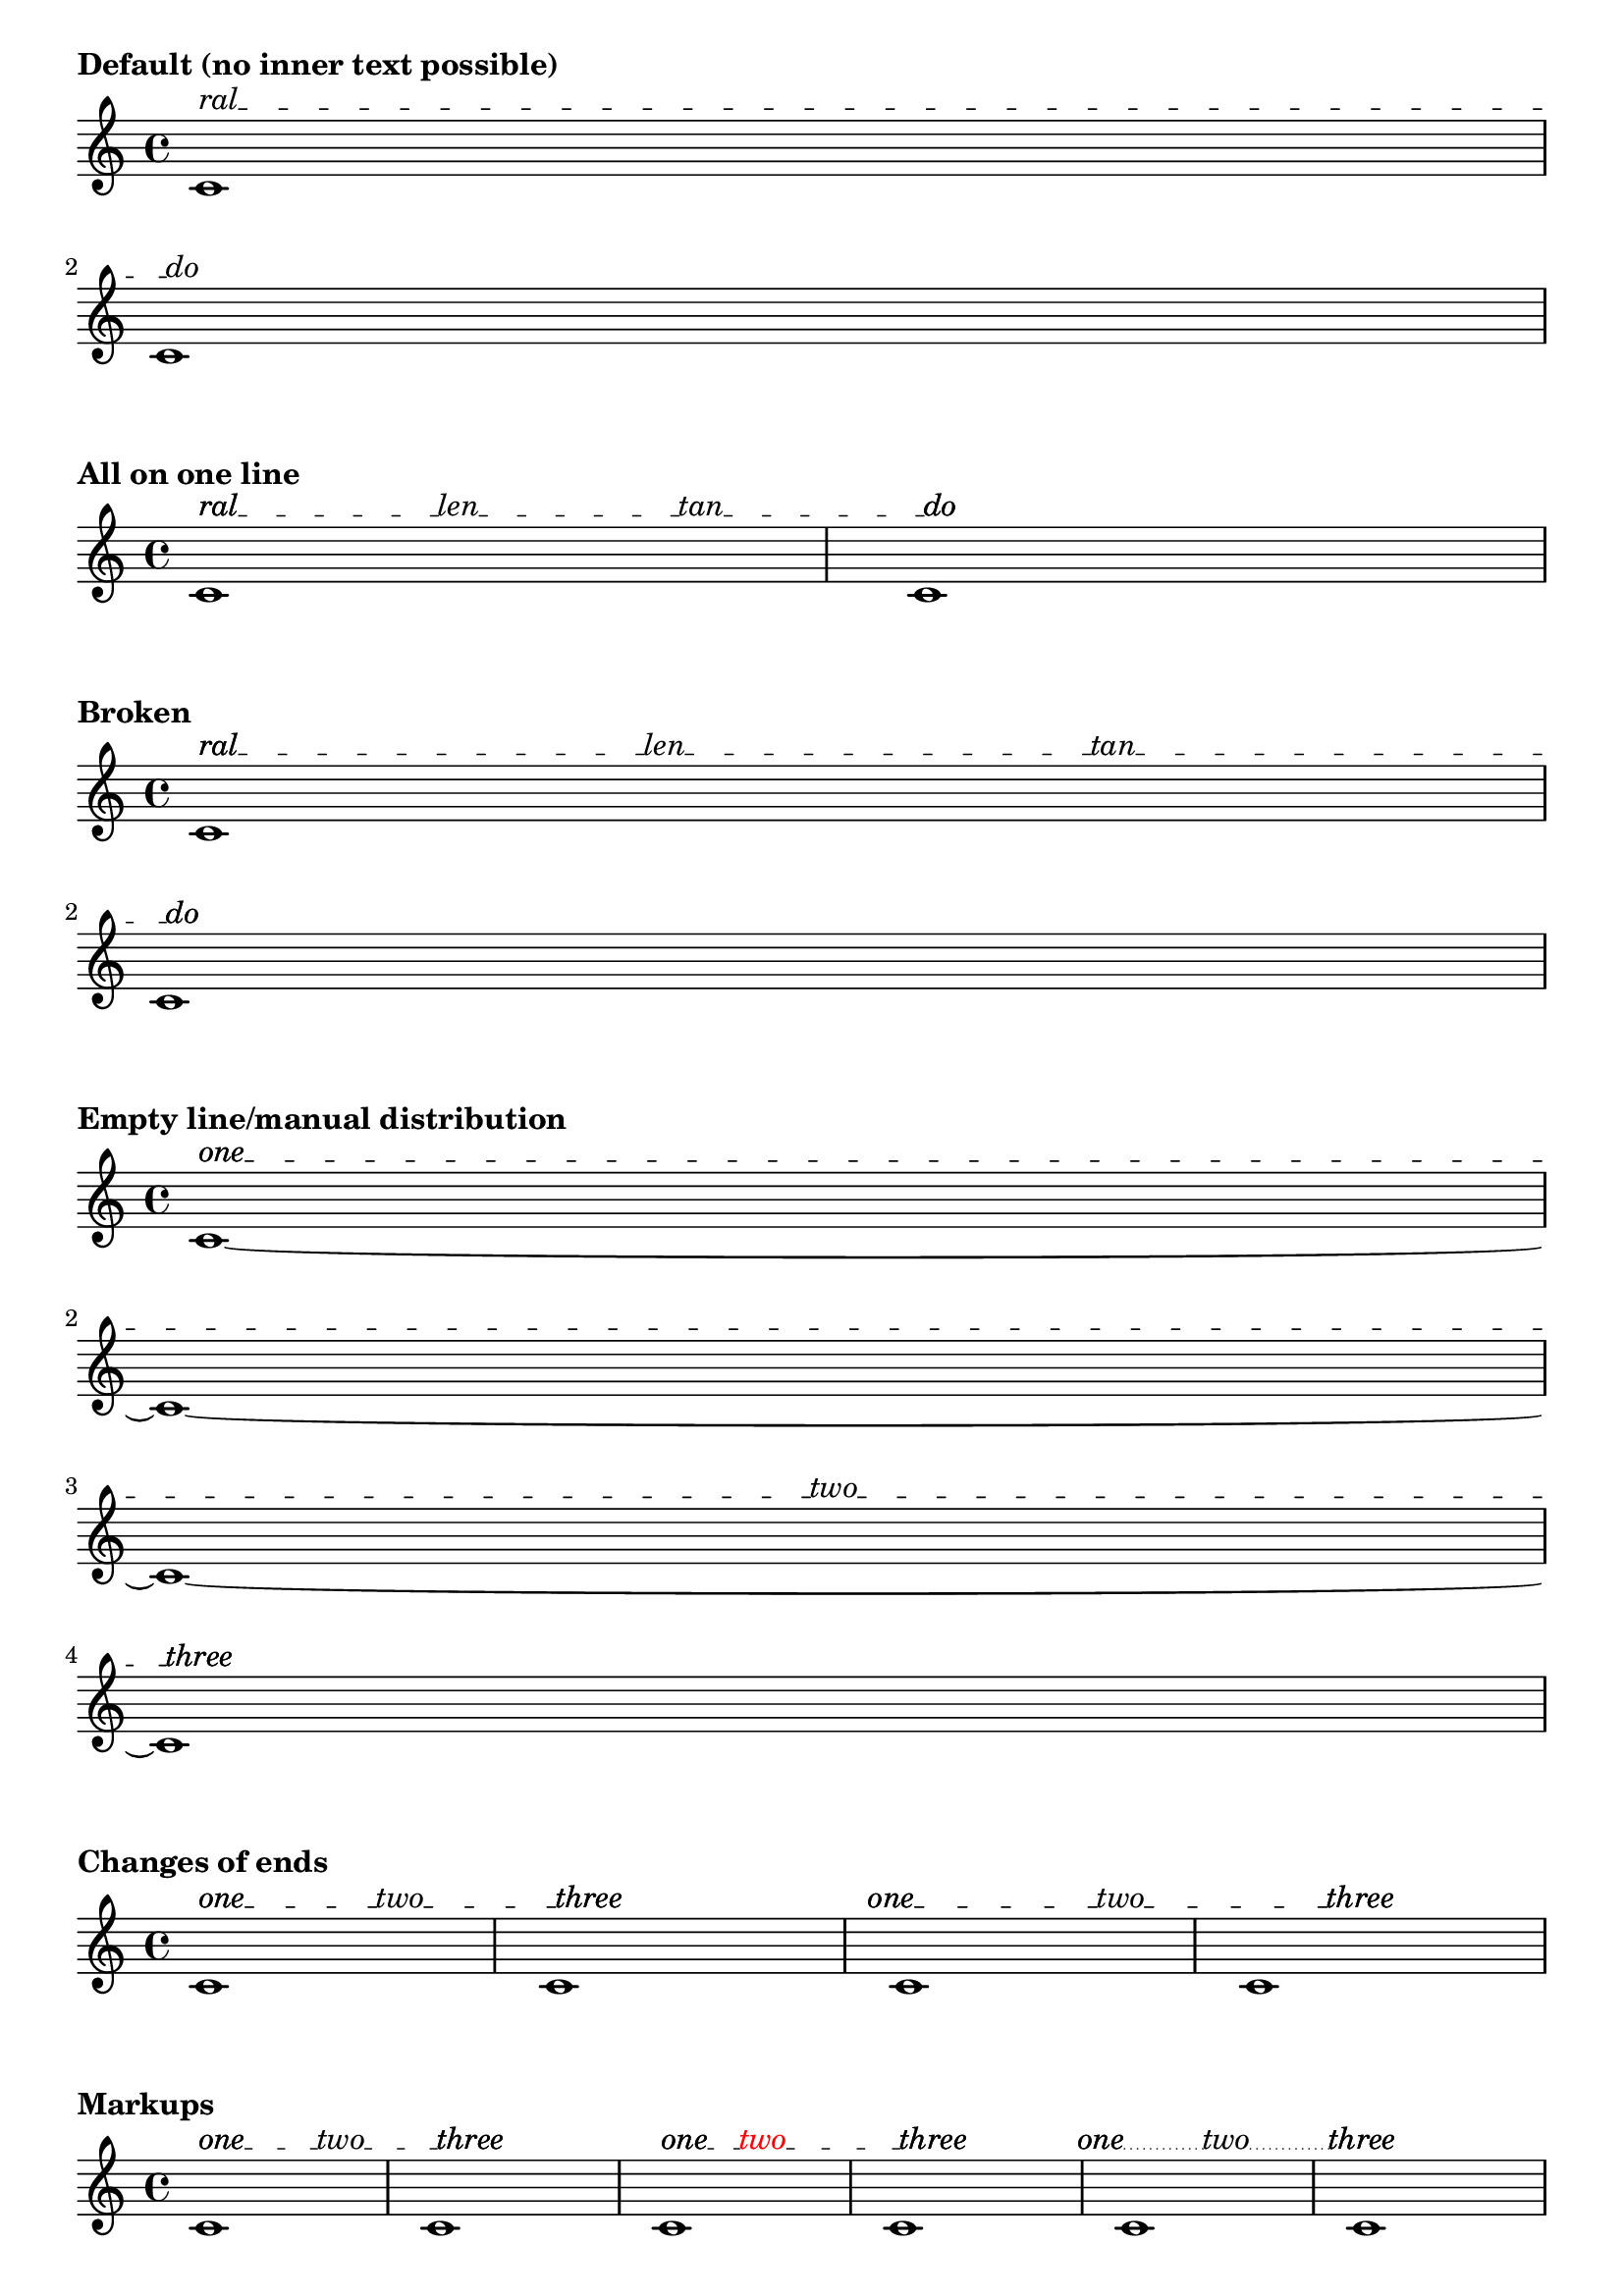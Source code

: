 \version "2.19.46"

#(define (offset-subtract a b)
   (cons (- (car b) (car a))
     (- (cdr b) (cdr a))))

% Rewrite of Offset::direction in LilyPond source file 'flower/offset.cc'
#(define (offset-direction o)
   (cond
    ((and (inf? (car o)) (not (inf? (cdr o))))
     (cons (if (> (car o) 0.0) 1.0 -1.0)
       0.0))
    ((inf? (cdr o))
     (cons 0.0
       (if (> (cdr o) 0.0) 1.0 -1.0)))
    ((and (= (car o) 0.0) (= (cdr o) 0.0))
     o)
    (else
     (let ((len (sqrt (+ (* (car o)(car o)) (* (cdr o)(cdr o))))))
       (cons (/ (car o) len) (/ (cdr o) len))))))

%% CUSTOM GROB PROPERTIES

% Taken from http://www.mail-archive.com/lilypond-user%40gnu.org/msg97663.html
% (Paul Morris)

% function from "scm/define-grob-properties.scm" (modified)
#(define (cn-define-grob-property symbol type?)
   (set-object-property! symbol 'backend-type? type?)
   (set-object-property! symbol 'backend-doc "custom grob property")
   symbol)

% Count of _inner_ texts per line; does not include bound-details.left.text
% and bound-details.right.text.  This is set automatically but may be
% overridden.
#(cn-define-grob-property 'inner-text-count-by-line number-list?)

% How much space between line and object to left and right?
% Default is '(0.0 . 0.0).
#(cn-define-grob-property 'line-X-offset number-pair?)

% Vertical shift of connector line, independenf of texts.
#(cn-define-grob-property 'line-Y-offset number?)

% Turn a list of lengths into contiguous extents
% '(10 20 5) -> '((0 . 10) (10 . 30) (30 . 35))
% Used with line lengths to decide where to place an inner text
#(define (lengths->cumulative-extent-list ls)
   (let inner ((ls ls) (prev 0) (result '()))
     (if (null? ls)
         (reverse result)
         (inner
          (cdr ls)
          (+ prev (car ls))
          (cons (cons prev (+ (car ls) prev))
            result)))))

% Place a text by x coordinate within a list of contiguous extents
% representing lines
#(define (assign-line my-X line-exts)
   (let inner ((line-exts line-exts) (idx 0))
     (cond
      ((null? line-exts) #f)
      ((and (<= (caar line-exts) my-X)
            (<= my-X (cdar line-exts)))
       idx)
      (else (inner (cdr line-exts) (1+ idx))))))

% count adjacent duplicates.  Used to determine count of the inner texts assigned to
% each line of our spanner.
#(define (text-count-per-line ls line-count)
   (define (inner ls counter lines result)
     (cond
      ((null? lines) (reverse result))
      ((null? ls) (inner ls 0 (cdr lines) (cons counter result)))
      ((eq? (car ls) (car lines))
       (inner (cdr ls) (1+ counter) lines result))
      (else
       (inner ls 0 (cdr lines) (cons counter result)))))
   (if (null? ls)
       '()
       (inner ls 0 (iota line-count) '())))

% Spread texts evenly over available lines taking into account line lengths.  Return
% a list showing number of texts per line.
% TODO: take into account the extent of texts, rather than assuming them to be
% dimensionless
#(define (get-text-distribution text-list line-extents)
   (let ((line-count (length line-extents))
         (text-count (length text-list)))
     (if (= 0 text-count)
         (make-list line-count 0)
         (let* ((line-lengths
                 (map (lambda (line) (interval-length line))
                   line-extents))
                (total-line-length (apply + line-lengths))
                (space-between (/ total-line-length (1+ text-count)))
                (positions
                 (map (lambda (e) (* e space-between))
                   (iota text-count 1)))
                (segment-exts (lengths->cumulative-extent-list line-lengths))
                (line-assignments
                 (map (lambda (x) (assign-line x segment-exts))
                   positions))
                (count-per-line (text-count-per-line line-assignments line-count)))

           count-per-line))))

%% Adapted from 'justify-line-helper' in scm/define-markup-commands.scm.
#(define (inner-texts->stencils grob texts extent)
   "Given a list of markups @var{texts}, return a list of stencils spread along an extent
@var{extent}, such that the intervening spaces are equal."
   (if (null? texts)
       '()
       (let* ((line-contents
               (map (lambda (t) (grob-interpret-markup grob t)) texts))
              (text-extents
               (map (lambda (stc) (ly:stencil-extent stc X))
                 line-contents))
              ;; spacers ("") create empty-stencils, which have X-extent '(+inf.0 . -inf.0)
              ;; Change to (0.0 . 0.0) so calculations work
              (text-extents
               (map (lambda (te) (if (interval-empty? te) (cons 0.0 0.0) te))
                 text-extents))
              (text-lengths (map interval-length text-extents))
              (total-text-length (apply + text-lengths))
              (line-width (interval-length extent))
              (total-fill-space (- line-width total-text-length))
              (word-count (length line-contents))
              (padding (/ (- line-width total-text-length) (1+ word-count)))
              (distributed-stils
               (let loop ((contents line-contents) (exts text-extents)
                           (lengths text-lengths)
                           (shift (- padding (caar text-extents))) (result '()))
                 (if (null? contents)
                     (reverse result)
                     (loop
                      (cdr contents) (cdr exts) (cdr lengths)
                      (+ shift (car lengths) padding)
                      (cons
                       (ly:stencil-translate-axis
                        (car contents)
                        (+ (caar exts) shift)
                        X)
                       result)))))
              (distributed-stils
               (map (lambda (s) (ly:stencil-translate-axis s (car extent) X))
                 distributed-stils)))

         distributed-stils)))

% Create sublists in a list according to a count list.
% Given '("this" "is" "a" "list" "of" "texts") and '(1 0 3 2)
% -> ((this) () (is a list) (of texts))
#(define (nest-list-by-count text-list line-count-list)
   (let inner ((line-count-list line-count-list) (text-list text-list) (result '()))
     (if (null? line-count-list)
         (reverse result)
         (inner
          (cdr line-count-list)
          (list-tail text-list (car line-count-list))
          (cons (list-head text-list (car line-count-list)) result)))))

% Return a list of texts assigned to a line.
#(define (get-texts grob gs text-list)
   (let* ((tslc (ly:grob-property grob 'inner-text-count-by-line))
          (my-count (list-index (lambda (x) (eq? grob x)) gs))
          (text-list (nest-list-by-count text-list tslc)))
     (list-ref text-list my-count)))

% Given a list of connectors (lines drawn between texts) expressed as
% booleans, return a list with a sublist for each line.
%
% Given an input of '(#t #t #f)
%
%    '((#t        #t            #f))
%  one_ _ _ _two_ _ _ _ _three        four  (one line)
%
%       '((#t       #t)
%   one_ _ _ _two_ _ _ _ _                   (two lines)
%    (#t         #f))
%   _ _ _ _three     four
%
%       '((#t)
%    one_ _ _ _                               (four lines/blank)
%    (#t       #t)
%    _ _ _two_ _ _
%         (#t)
%    _ _ _ _ _ _ _
%   (#t      #f))
%    _ _three    four


% TODO: deal with superfluous boolean at the end of input list (not
% represented in diagram above).
#(define (get-connectors grob gs connector-list)
   (let* ((tslc (ly:grob-property grob 'inner-text-count-by-line))
          ;; Accommodate left.text and right.text.  Ugh.
          (tslc (cons (1+ (car tslc)) (cdr tslc)))
          (tslc (append (list-head tslc (1- (length tslc)))
                  (list (1+ (last tslc)))))
          (boolean-list (nest-list-by-count connector-list tslc))
          ;; copy last boolean of sublist to head of following sublist
          (boolean-list
           (let loop ((bl boolean-list)
                      (carry '())
                      (result '()))
             (cond
              ((null? bl) (reverse result))
              (else
               (loop (cdr bl)
                 (if (pair? (car bl))
                     (last (car bl))
                     carry)
                 (if (boolean? carry)
                     (cons (cons carry (car bl)) result)
                     (cons (car bl) result)))))))
          (my-count (list-index (lambda (x) (eq? grob x)) gs))
          (my-connectors (list-ref boolean-list my-count)))

     my-connectors))

% Return a stencil for a line of a text spanner including text and connector stencils.
#(define (build-line-stencil grob gs stils connectors)
   (let* (;; Remove spacers so that a single line is drawn to cover the total gap
           ;; rather than several. (Successive dashed lines will not connect properly.)
           ;; This leaves null markups which produce point stencils
           (stils (remove ly:stencil-empty? stils))
           (line-contents (apply ly:stencil-add stils))
           (extents (map (lambda (s) (ly:stencil-extent s X))
                      stils))
           (my-connectors (get-connectors grob gs connectors))
           ;; Read connector extents from list of text extents.
           ;; ((1-L . 1-R) (2-L . 2-R) (3-L . 3-R)) ;; extents of texts
           ;; ==> ((1-R . 2-L) (2-R . 3-L)) ;; extents of connector lines
           (spaces
            (if (pair? extents)
                (let loop ((orig extents)
                           (result '()))
                  (if (null? (cdr orig))
                      (reverse result)
                      (loop
                       (cdr orig)
                       (cons
                        (cons
                         (cdr (first orig))
                         (car (second orig)))
                        result))))
                '()))
           (padding (ly:grob-property grob 'line-X-offset (cons 0.0 0.0)))
           (padding-L (car padding))
           (padding-R (cdr padding))
           ;; incorporate padding
           (spaces
            (let loop ((orig spaces) (result '()))
              (cond
               ((null? orig) (reverse result))
               (else
                (loop (cdr orig)
                  (cons
                   (coord-translate
                    (car orig)
                    (cons padding-L (- padding-R)))
                   result))))))
           (offset-Y (ly:grob-property grob 'line-Y-offset 0.0))
           (connector-stils
            (append-map
             (lambda (sps joins)
               (if (and
                    ;; space too short for line
                    (not (interval-empty? sps))
                    joins)
                   (list (ly:line-interface::line grob
                           (car sps) offset-Y
                           (cdr sps) offset-Y))
                   '()))
             spaces my-connectors))
           (connector-stil (apply ly:stencil-add connector-stils))
           (line-contents (ly:stencil-add connector-stil line-contents)))

     line-contents))

% Thanks to David Kastrup for suggesting lyricmode entry for 'textSpannerInnerTexts'
% and coding advice (see http://www.mail-archive.com/lilypond-user%40gnu.org/msg105119.html)
extractLyricEventInfo =
#(define-scheme-function (lst) (ly:music?)
   "Given a music expression @var{lst}, return a list of pairs.  The
@code{car} of each pair is the text of any @code{LyricEvent}, and the
@code{cdr} is a boolean representing presence or absence of a hyphen
associated with that @code{LyricEvent}."
   ;; TODO: include duration info, skips?
   (map (lambda (elt)
          (let* ((text (ly:music-property elt 'text))
                 (hyphen (extract-named-music elt 'HyphenEvent))
                 (hyphen? (pair? hyphen)))
            (cons text hyphen?)))
     (extract-named-music lst 'LyricEvent)))

% Initally based on 'addTextSpannerText,' by Thomas Morley.  See
% http://www.mail-archive.com/lilypond-user%40gnu.org/msg81685.html
% Stencil function is now an augmented rewrite in Scheme of C++ code
% found in the source file 'lily/line-spanner.cc'
textSpannerInnerTexts =
#(define-music-function (arg) (ly:music?)
   "Create a @code{TextSpanner} with end and optional inner texts.  Entry is a
music expression written in @code{lyricmode}.  Lines joining texts are drawn where
hyphens are specified.  Non-empty texts are required at beginning and end.
Empty strings (\"\") may be used in inner positions as spacers.  Use
@code{\\markup\\null} for blank beginnings or ends."
   (let* ((texts-and-connectors (extractLyricEventInfo arg))
          (texts (map car texts-and-connectors)))
     (if (or (< (length texts) 2)
             (or (eq? "" (car texts))
                 (eq? "" (last texts))
                 (equal? #{ \markup "" #} (car texts))
                 (equal? #{ \markup "" #} (last texts))))
         (begin
          (ly:warning "Beginning and ending texts required for `textSpannerInnerTexts'.")
          (make-music 'Music))

         #{
           \once \override TextSpanner.bound-details.left.text = #(car texts)
           \once \override TextSpanner.bound-details.left-broken.text = \markup \null
           \once \override TextSpanner.bound-details.right.text = #(last texts)
           \once \override TextSpanner.bound-details.right-broken.text = \markup \null

           \once \override TextSpanner.stencil =
           #(lambda (grob)
              (let* (;; have we been split?
                      (orig (ly:grob-original grob))
                      ;; if yes, get the split pieces (our siblings)
                      (siblings (if (ly:grob? orig)
                                    (ly:spanner-broken-into orig)
                                    '()))
                      (grob-or-siblings
                       (if (null? siblings)
                           (list grob)
                           siblings))
                      ; Triggers simple-Y calculations
                      (simple-y
                       (and (eq? #t (ly:grob-property grob 'simple-Y))
                            (not (eq? #t (ly:grob-property grob 'cross-staff)))))
                      (bound-info-L (ly:grob-property grob 'left-bound-info))
                      (bound-info-R (ly:grob-property grob 'right-bound-info))
                      (common-X (ly:grob-common-refpoint
                                 (ly:spanner-bound grob LEFT)
                                 (ly:spanner-bound grob RIGHT)
                                 X))
                      (common-X (ly:grob-common-refpoint grob common-X X))
                      (span-points
                       (list
                        (cons (assoc-get 'X bound-info-L 0.0)
                          (assoc-get 'Y bound-info-L 0.0))
                        (cons (assoc-get 'X bound-info-R 0.0)
                          (assoc-get 'Y bound-info-R 0.0))))
                      ; For scaling of 'padding and 'stencil-offset
                      (magstep (expt 2 (/ (ly:grob-property grob 'font-size 0.0) 6)))
                      ; confusingly called 'gaps' in C++ source
                      (bound-padding
                       (cons (assoc-get 'padding bound-info-L 0.0)
                         (assoc-get 'padding bound-info-R 0.0)))
                      ;; arrows not supported in Scheme yet
                      (arrows
                       (cons (assoc-get 'arrow bound-info-L #f)
                         (assoc-get 'arrow bound-info-R #f)))
                      (stencils
                       (cons (assoc-get 'stencil bound-info-L)
                         (assoc-get 'stencil bound-info-R)))
                      (common-Y
                       (cons (assoc-get 'common-Y bound-info-L grob)
                         (assoc-get 'common-Y bound-info-R grob)))
                      (my-common-Y
                       (ly:grob-common-refpoint (car common-Y) (cdr common-Y) Y))
                      (span-points
                       (if (not simple-y)
                           (list
                            (cons (caar span-points)
                              (+ (cdar span-points)
                                (ly:grob-relative-coordinate
                                 (car common-Y) my-common-Y Y)))
                            (cons (caadr span-points)
                              (+ (cdadr span-points)
                                (ly:grob-relative-coordinate
                                 (cdr common-Y) my-common-Y Y))))
                           span-points))
                      (normalized-endpoints
                       (ly:grob-property grob 'normalized-endpoints (cons 0 1)))
                      (Y-length (- (cdadr span-points) (cdar span-points)))
                      (span-points
                       (list
                        (cons (caar span-points)
                          (+ (cdar span-points)
                            (* (car normalized-endpoints) Y-length)))
                        (cons (caadr span-points)
                          (- (cdadr span-points)
                            (* (- 1 (cdr normalized-endpoints)) Y-length)))))
                      (dz (offset-subtract (car span-points) (cadr span-points)))
                      (dz-dir (offset-direction dz)))
                ;; Draw nothing if total padding is larger than line's length
                (if (> (+ (car bound-padding) (cdr bound-padding))
                       (sqrt (+ (* (car dz) (car dz)) (* (cdr dz) (cdr dz)))))
                    '()
                    (let* ((line-stencil empty-stencil)
                           ;; adjust endpoints for padding
                           (span-points
                            (list
                             (coord-translate (car span-points)
                               (coord-scale dz-dir (* (car bound-padding) magstep)))
                             (coord-translate (cadr span-points)
                               (coord-scale dz-dir (* -1 (cdr bound-padding) magstep)))))
                           (left-stencil
                            (if (car stencils)
                                (ly:stencil-translate (car stencils) (car span-points))
                                #f))
                           (left-align (assoc-get 'stencil-align-dir-y bound-info-L #f))
                           (left-off (assoc-get 'stencil-offset bound-info-L #f))
                           (left-stencil
                            (if (and left-stencil (number? left-align))
                                (ly:stencil-aligned-to left-stencil Y left-align)
                                left-stencil))
                           (left-stencil
                            (if (and left-stencil (number-pair? left-off))
                                (ly:stencil-translate left-stencil (offset-scale left-off magstep))
                                left-stencil))
                           (line-stencil
                            (if left-stencil
                                (ly:stencil-add line-stencil left-stencil)
                                line-stencil))
                           (right-stencil
                            (if (cdr stencils)
                                (ly:stencil-translate (cdr stencils) (cadr span-points))
                                #f))
                           (right-align (assoc-get 'stencil-align-dir-y bound-info-R #f))
                           (right-off (assoc-get 'stencil-offset bound-info-R #f))
                           (right-stencil
                            (if (and right-stencil (number? right-align))
                                (ly:stencil-aligned-to right-stencil Y right-align)
                                right-stencil))
                           (right-stencil
                            (if (and right-stencil (number-pair? right-off))
                                (ly:stencil-translate right-stencil (offset-scale right-off magstep))
                                right-stencil))
                           (line-stencil
                            (if right-stencil
                                (ly:stencil-add line-stencil right-stencil)
                                line-stencil))
                           ;; Adjust endpoints to clear stencils
                           (span-points
                            (list
                             (if (ly:stencil? (car stencils))
                                 (coord-translate (car span-points)
                                   (offset-scale
                                    dz-dir
                                    (/ (cdr (ly:stencil-extent (car stencils) X))
                                      (car dz-dir))))
                                 (car span-points))
                             (if (ly:stencil? (cdr stencils))
                                 (coord-translate (cadr span-points)
                                   (offset-scale
                                    dz-dir
                                    (/ (car (ly:stencil-extent (cdr stencils) X))
                                      (car dz-dir))))
                                 (cadr span-points))))
                           ;; for arrow
                           (adjust (offset-scale dz-dir
                                     (ly:staff-symbol-staff-space grob)))
                           (line-left (car span-points)) ; TODO: support arrow
                           (line-right (cadr span-points)) ; TODO: support arrow
                           (inner-texts (cdr (list-head texts (1- (length texts))))))

                      ;; get and cache line distribution
                      (if (null? (ly:grob-property grob 'inner-text-count-by-line))
                          (let* ((line-exts
                                  (map (lambda (gs) (ly:spanner::bounds-width gs))
                                    grob-or-siblings))
                                 (tslc (get-text-distribution inner-texts line-exts)))
                            (for-each
                             (lambda (sp)
                               (set! (ly:grob-property sp 'inner-text-count-by-line)
                                     tslc))
                             grob-or-siblings)))

                      (let* ((my-inner-texts (get-texts grob grob-or-siblings inner-texts))
                             (inner-text-stencils
                              (inner-texts->stencils grob my-inner-texts
                                (cons (car line-left) (car line-right))))
                             (all-text-stencils (cons left-stencil inner-text-stencils))
                             (all-text-stencils (append all-text-stencils (list right-stencil)))
                             (connector-list (map cdr texts-and-connectors))
                             (line-stencil
                              (ly:stencil-add line-stencil
                                (build-line-stencil grob grob-or-siblings all-text-stencils
                                  connector-list)))
                             (line-stencil
                              (ly:stencil-translate line-stencil
                                (cons
                                 (- (ly:grob-relative-coordinate
                                     grob common-X X))
                                 (if simple-y
                                     0.0
                                     (- (ly:grob-relative-coordinate
                                         grob my-common-Y Y)))))))

                        line-stencil)))))
         #})))

%%%%%%%%%%%%%%%%%%%%%%%%%%% END FUNCTIONS TO INCLUDE %%%%%%%%%%%%%%%%%%%%%%%


%%%%%%%%%%%%%%%%%%%%%%%%%%%%%%%% EXAMPLES %%%%%%%%%%%%%%%%%%%%%%%%%%%%%%%%%%

\markup \bold "Default (no inner text possible)"

{
  \override TextSpanner.bound-details.left.text = "ral"
  \override TextSpanner.bound-details.left-broken.text = ##f
  \override TextSpanner.bound-details.right.text = "do"
  \override TextSpanner.bound-details.right-broken.text = ##f
  c'1\startTextSpan
  \break
  c'1\stopTextSpan
}

\markup \bold "All on one line"

{
  \textSpannerInnerTexts \lyricmode { ral -- len -- tan -- do }
  c'1\startTextSpan
  c'1\stopTextSpan
}

\markup \bold "Broken"

{
  \textSpannerInnerTexts \lyricmode { ral -- len -- tan -- do }
  c'1\startTextSpan
  \break
  %c1\break
  c'1\stopTextSpan
}

\markup \bold "Empty line/manual distribution"

{
  \override TextSpanner.inner-text-count-by-line = #'(0 0 1 0)
  \textSpannerInnerTexts \lyricmode { one -- two -- three }
  c'1~\startTextSpan
  \break
  c'1~
  \break
  c'1~
  \break
  c'1\stopTextSpan
}

\markup \bold "Changes of ends"

{
  \textSpannerInnerTexts \lyricmode { one -- two -- three }
  c'1\startTextSpan
  c'1\stopTextSpan
  \once \override TextSpanner.bound-details.left.padding = #-2
  \once \override TextSpanner.bound-details.right.padding = #-5
  \textSpannerInnerTexts \lyricmode { one -- two -- three }
  c'1\startTextSpan
  c'1\stopTextSpan
}

\markup \bold "Markups"

{
  \textSpannerInnerTexts \lyricmode {
    \markup one -- \markup two -- \markup three
  }
  c'1\startTextSpan
  c'1\stopTextSpan
  \textSpannerInnerTexts \lyricmode {
    \markup one --
    \markup \with-color #red \translate #'(-3 . 0) two --
    \markup three
  }
  c'1\startTextSpan
  c'1\stopTextSpan
  \override TextSpanner.style = #'dotted-line
  \override TextSpanner.dash-period = #0.5
  \textSpannerInnerTexts \lyricmode {
    \markup \right-align one --
    two --
    \markup \center-align three --
  }
  c'1\startTextSpan
  c'1\stopTextSpan
}

{
  \override TextSpanner.style = #'zigzag
  \override TextSpanner.line-X-offset = #'(0.5 . 0.5)
  \textSpannerInnerTexts \lyricmode
  {
    \markup \draw-circle #1 #0.2 ##f --
    \markup \halign #LEFT \with-color #grey \draw-circle #1 #0.2 ##t --
    \markup \halign #LEFT \draw-circle #1 #0.2 ##t --
    \markup \halign #LEFT \with-color #grey \draw-circle #1 #0.2 ##t --
    \markup \draw-circle #1 #0.2 ##f
  }
  c''1~\startTextSpan
  c''4\stopTextSpan r r2
}

\markup \bold "Showing/hiding connectors"

{
  c'1
  \override TextSpanner.padding = 3
  \override TextSpanner.inner-text-count-by-line = #'(2 0 1)
  \textSpannerDown
  \textSpannerInnerTexts \lyricmode {
    poco a poco dim. -- \markup \dynamic mf
  }
  c'1\startTextSpan
  c'1 c'
  \break
  c'1 c' c' c'
  \break
  c'1 c' c'
  c'1\stopTextSpan
}

\markup \bold "Raising/lowering of connector line"

{
  \override TextSpanner.line-X-offset = #'(1 . 1)
  \override TextSpanner.line-Y-offset = 0.5
  \textSpannerInnerTexts \lyricmode { ral -- len -- tan -- do }
  c'1\startTextSpan
  c'1\stopTextSpan
}

\layout {
  indent = 0
  ragged-right = ##f
}
